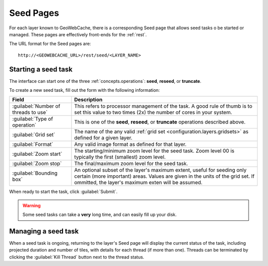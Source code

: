 .. _webinterface.seed:

Seed Pages
==========

For each layer known to GeoWebCache, there is a corresponding Seed page that allows seed tasks o be started or managed.  These pages are effectively front-ends for the :ref:`rest`.

The URL format for the Seed pages are::

  http://<GEOWEBCACHE_URL>/rest/seed/<LAYER_NAME>

Starting a seed task
--------------------

The interface can start one of the three :ref:`concepts.operations`:  **seed**, **reseed**, or **truncate**.

To create a new seed task, fill out the form with the following information:

.. list-table::
   :widths: 25 75
   :header-rows: 1

   * - Field
     - Description
   * - :guilabel:`Number of threads to use`
     - This refers to processor management of the task.  A good rule of thumb is to set this value to two times (2x) the number of cores in your system.
   * - :guilabel:`Type of operation`
     - This is one of the **seed**, **reseed**, or **truncate** operations described above.  
   * - :guilabel:`Grid set`
     - The name of the any valid :ref:`grid set <configuration.layers.gridsets>` as defined for a given layer.
   * - :guilabel:`Format`
     - Any valid image format as defined for that layer.
   * - :guilabel:`Zoom start`
     - The starting/minimum zoom level for the seed task.  Zoom level 00 is typically the first (smallest) zoom level.
   * - :guilabel:`Zoom stop`
     - The final/maximum zoom level for the seed task.
   * - :guilabel:`Bounding box`
     - An optional subset of the layer's maximum extent, useful for seeding only certain (more important) areas.  Values are given in the units of the grid set.  If ommitted, the layer's maximum exten will be assumed.

When ready to start the task, click :guilabel:`Submit`.

.. warning:: Some seed tasks can take a **very** long time, and can easily fill up your disk.

Managing a seed task
--------------------

When a seed task is ongoing, returning to the layer's Seed page will display the current status of the task, including projected duration and number of tiles, with details for each thread (if more than one).  Threads can be terminated by clicking the :guilabel:`Kill Thread` button next to the thread status.


